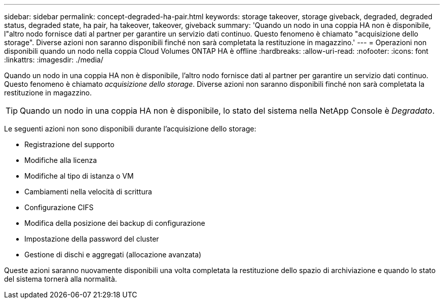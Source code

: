 ---
sidebar: sidebar 
permalink: concept-degraded-ha-pair.html 
keywords: storage takeover, storage giveback, degraded, degraded status, degraded state, ha pair, ha takeover, takeover, giveback 
summary: 'Quando un nodo in una coppia HA non è disponibile, l"altro nodo fornisce dati al partner per garantire un servizio dati continuo.  Questo fenomeno è chiamato "acquisizione dello storage".  Diverse azioni non saranno disponibili finché non sarà completata la restituzione in magazzino.' 
---
= Operazioni non disponibili quando un nodo nella coppia Cloud Volumes ONTAP HA è offline
:hardbreaks:
:allow-uri-read: 
:nofooter: 
:icons: font
:linkattrs: 
:imagesdir: ./media/


[role="lead"]
Quando un nodo in una coppia HA non è disponibile, l'altro nodo fornisce dati al partner per garantire un servizio dati continuo.  Questo fenomeno è chiamato _acquisizione dello storage_.  Diverse azioni non saranno disponibili finché non sarà completata la restituzione in magazzino.


TIP: Quando un nodo in una coppia HA non è disponibile, lo stato del sistema nella NetApp Console è _Degradato_.

Le seguenti azioni non sono disponibili durante l'acquisizione dello storage:

* Registrazione del supporto
* Modifiche alla licenza
* Modifiche al tipo di istanza o VM
* Cambiamenti nella velocità di scrittura
* Configurazione CIFS
* Modifica della posizione dei backup di configurazione
* Impostazione della password del cluster
* Gestione di dischi e aggregati (allocazione avanzata)


Queste azioni saranno nuovamente disponibili una volta completata la restituzione dello spazio di archiviazione e quando lo stato del sistema tornerà alla normalità.
